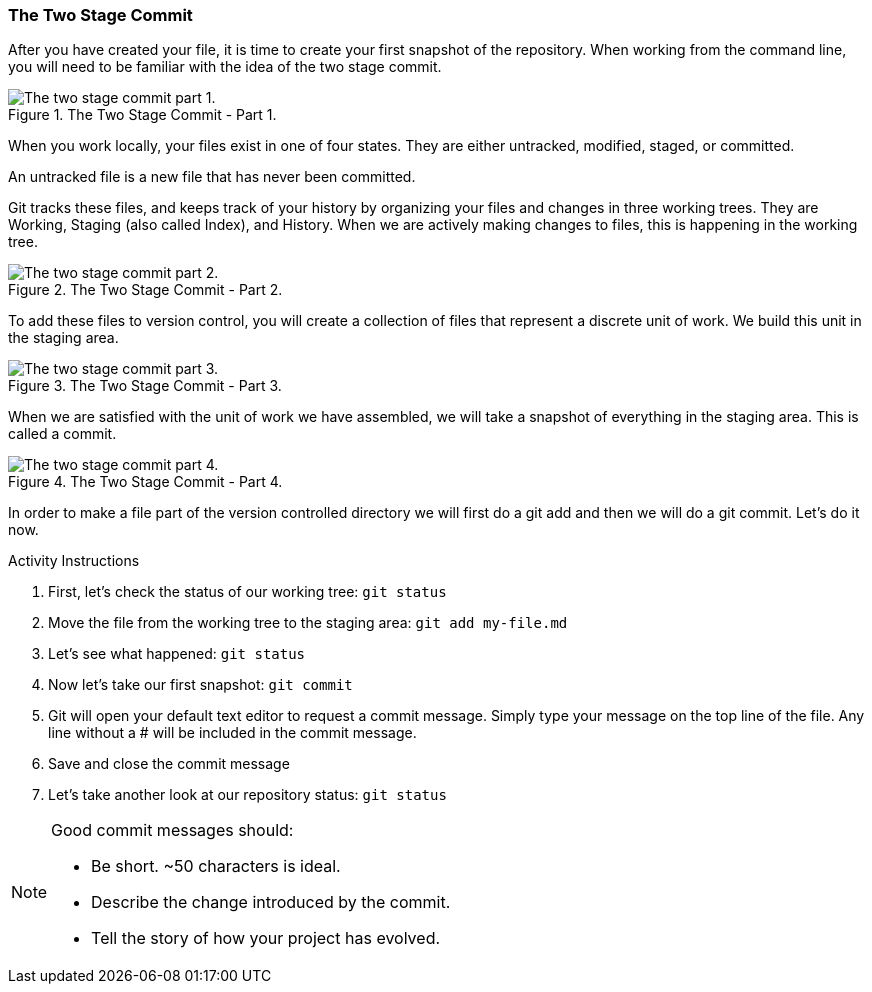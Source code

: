 [[_two_stage_commit]]
### The Two Stage Commit

After you have created your file, it is time to create your first snapshot of the repository. When working from the command line, you will need to be familiar with the idea of the two stage commit.

.The Two Stage Commit - Part 1.
image::book/images/two-stage-commit-a.jpg["The two stage commit part 1."]

When you work locally, your files exist in one of four states. They are either untracked, modified, staged, or committed.

An untracked file is a new file that has never been committed.

Git tracks these files, and keeps track of your history by organizing your files and changes in three working trees. They are Working, Staging (also called Index), and History. When we are actively making changes to files, this is happening in the working tree.

.The Two Stage Commit - Part 2.
image::book/images/two-stage-commit-b.jpg["The two stage commit part 2."]

To add these files to version control, you will create a collection of files that represent a discrete unit of work. We build this unit in the staging area.

.The Two Stage Commit - Part 3.
image::book/images/two-stage-commit-c.jpg["The two stage commit part 3."]

When we are satisfied with the unit of work we have assembled, we will take a snapshot of everything in the staging area. This is called a commit.

.The Two Stage Commit - Part 4.
image::book/images/two-stage-commit-d.jpg["The two stage commit part 4."]

In order to make a file part of the version controlled directory we will first do a git add and then we will do a git commit. Let's do it now.

.Activity Instructions
. First, let's check the status of our working tree: `git status`
. Move the file from the working tree to the staging area: `git add my-file.md`
. Let's see what happened: `git status`
. Now let's take our first snapshot: `git commit`
. Git will open your default text editor to request a commit message. Simply type your message on the top line of the file. Any line without a # will be included in the commit message.
. Save and close the commit message
. Let's take another look at our repository status: `git status`

[NOTE]
====
Good commit messages should:

- Be short. ~50 characters is ideal.
- Describe the change introduced by the commit.
- Tell the story of how your project has evolved.
====
